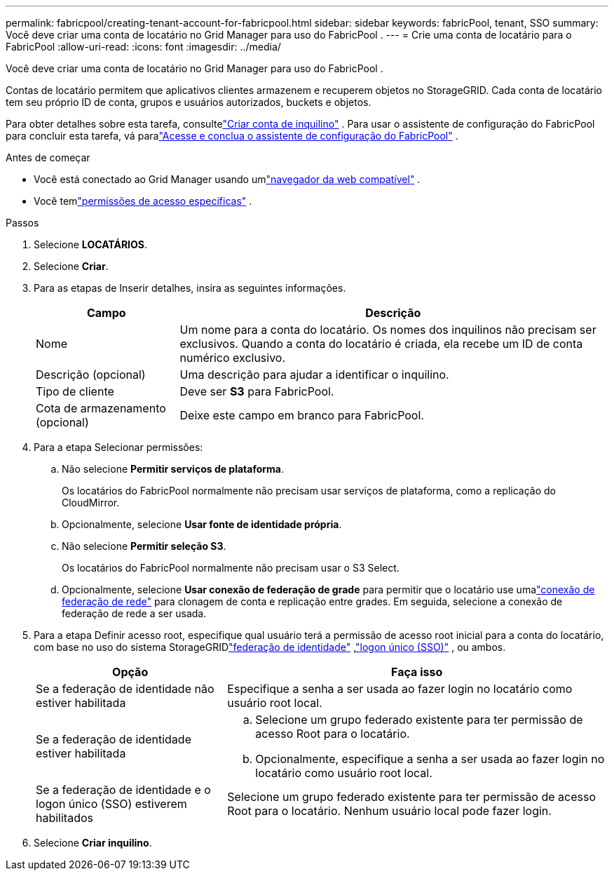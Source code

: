 ---
permalink: fabricpool/creating-tenant-account-for-fabricpool.html 
sidebar: sidebar 
keywords: fabricPool, tenant, SSO 
summary: Você deve criar uma conta de locatário no Grid Manager para uso do FabricPool . 
---
= Crie uma conta de locatário para o FabricPool
:allow-uri-read: 
:icons: font
:imagesdir: ../media/


[role="lead"]
Você deve criar uma conta de locatário no Grid Manager para uso do FabricPool .

Contas de locatário permitem que aplicativos clientes armazenem e recuperem objetos no StorageGRID.  Cada conta de locatário tem seu próprio ID de conta, grupos e usuários autorizados, buckets e objetos.

Para obter detalhes sobre esta tarefa, consultelink:../admin/creating-tenant-account.html["Criar conta de inquilino"] .  Para usar o assistente de configuração do FabricPool para concluir esta tarefa, vá paralink:use-fabricpool-setup-wizard-steps.html["Acesse e conclua o assistente de configuração do FabricPool"] .

.Antes de começar
* Você está conectado ao Grid Manager usando umlink:../admin/web-browser-requirements.html["navegador da web compatível"] .
* Você temlink:../admin/admin-group-permissions.html["permissões de acesso específicas"] .


.Passos
. Selecione *LOCATÁRIOS*.
. Selecione *Criar*.
. Para as etapas de Inserir detalhes, insira as seguintes informações.
+
[cols="1a,3a"]
|===
| Campo | Descrição 


 a| 
Nome
 a| 
Um nome para a conta do locatário.  Os nomes dos inquilinos não precisam ser exclusivos.  Quando a conta do locatário é criada, ela recebe um ID de conta numérico exclusivo.



 a| 
Descrição (opcional)
 a| 
Uma descrição para ajudar a identificar o inquilino.



 a| 
Tipo de cliente
 a| 
Deve ser *S3* para FabricPool.



 a| 
Cota de armazenamento (opcional)
 a| 
Deixe este campo em branco para FabricPool.

|===
. Para a etapa Selecionar permissões:
+
.. Não selecione *Permitir serviços de plataforma*.
+
Os locatários do FabricPool normalmente não precisam usar serviços de plataforma, como a replicação do CloudMirror.

.. Opcionalmente, selecione *Usar fonte de identidade própria*.
.. Não selecione *Permitir seleção S3*.
+
Os locatários do FabricPool normalmente não precisam usar o S3 Select.

.. Opcionalmente, selecione *Usar conexão de federação de grade* para permitir que o locatário use umalink:../admin/grid-federation-overview.html["conexão de federação de rede"] para clonagem de conta e replicação entre grades.  Em seguida, selecione a conexão de federação de rede a ser usada.


. Para a etapa Definir acesso root, especifique qual usuário terá a permissão de acesso root inicial para a conta do locatário, com base no uso do sistema StorageGRIDlink:../admin/using-identity-federation.html["federação de identidade"] ,link:../admin/configuring-sso.html["logon único (SSO)"] , ou ambos.
+
[cols="1a,2a"]
|===
| Opção | Faça isso 


 a| 
Se a federação de identidade não estiver habilitada
 a| 
Especifique a senha a ser usada ao fazer login no locatário como usuário root local.



 a| 
Se a federação de identidade estiver habilitada
 a| 
.. Selecione um grupo federado existente para ter permissão de acesso Root para o locatário.
.. Opcionalmente, especifique a senha a ser usada ao fazer login no locatário como usuário root local.




 a| 
Se a federação de identidade e o logon único (SSO) estiverem habilitados
 a| 
Selecione um grupo federado existente para ter permissão de acesso Root para o locatário.  Nenhum usuário local pode fazer login.

|===
. Selecione *Criar inquilino*.

